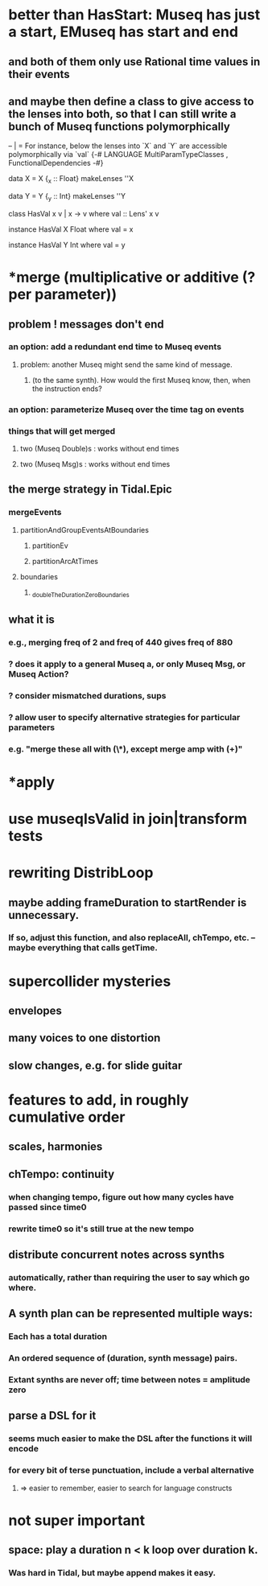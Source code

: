 * better than HasStart: Museq has just a start, EMuseq has start and end
** and both of them only use Rational time values in their events
** and maybe then define a class to give access to the lenses into both, so that I can still write a bunch of Museq functions polymorphically
-- | = For instance, below the lenses into `X` and `Y` are accessible polymorphically via `val`
{-# LANGUAGE MultiParamTypeClasses
           , FunctionalDependencies
-#}

data X = X {_x :: Float}
makeLenses ''X

data Y = Y {_y :: Int}
makeLenses ''Y

class HasVal x v | x -> v where
  val :: Lens' x v

instance HasVal X Float where
  val = x

instance HasVal Y Int where
  val = y
* *merge (multiplicative or additive (? per parameter))
** problem ! messages don't end
*** an option: add a redundant end time to Museq events
**** problem: another Museq might send the same kind of message.
***** (to the same synth). How would the first Museq know, then, when the instruction ends?
*** an option: parameterize Museq over the time tag on events
*** things that will get merged
**** two (Museq Double)s : works without end times
**** two (Museq Msg)s : works without end times
** the merge strategy in Tidal.Epic
*** mergeEvents
**** partitionAndGroupEventsAtBoundaries
***** partitionEv
***** partitionArcAtTimes
**** boundaries
***** _doubleTheDurationZeroBoundaries
** what it is
*** e.g., merging freq of 2 and freq of 440 gives freq of 880
*** ? does it apply to a general Museq a, or only Museq Msg, or Museq Action?
*** ? consider mismatched durations, sups
*** ? allow user to specify alternative strategies for particular parameters
*** e.g. "merge these all with (\*), except merge amp with (+)"

* *apply
* use museqIsValid in join|transform tests
* rewriting DistribLoop
** maybe adding frameDuration to startRender is unnecessary.
*** If so, adjust this function, and also replaceAll, chTempo, etc. -- maybe everything that calls getTime.
* supercollider mysteries
** envelopes
** many voices to one distortion
** slow changes, e.g. for slide guitar
* features to add, in roughly cumulative order
** scales, harmonies
** chTempo: continuity
*** when changing tempo, figure out how many cycles have passed since time0
*** rewrite time0 so it's still true at the new tempo
** distribute concurrent notes across synths
*** automatically, rather than requiring the user to say which go where.
** A synth plan can be represented multiple ways:
*** Each has a total duration
*** An ordered sequence of (duration, synth message) pairs.
*** Extant synths are never off; time between notes = amplitude zero
** parse a DSL for it
*** seems much easier to make the DSL after the functions it will encode
*** for every bit of terse punctuation, include a verbal alternative
**** => easier to remember, easier to search for language constructs
* not super important
** space: play a duration n < k loop over duration k. 
*** Was hard in Tidal, but maybe append makes it easy.
